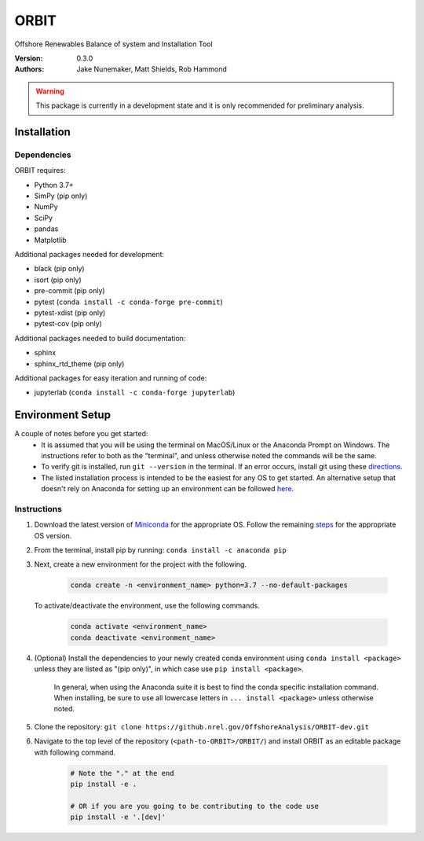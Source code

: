 ORBIT
=====

Offshore Renewables Balance of system and Installation Tool

:Version: 0.3.0
:Authors: Jake Nunemaker, Matt Shields, Rob Hammond

.. warning::

   This package is currently in a development state and it is only recommended
   for preliminary analysis.

Installation
------------

Dependencies
~~~~~~~~~~~~

ORBIT requires:

- Python 3.7+
- SimPy (pip only)
- NumPy
- SciPy
- pandas
- Matplotlib

Additional packages needed for development:

- black (pip only)
- isort (pip only)
- pre-commit (pip only)
- pytest (``conda install -c conda-forge pre-commit``)
- pytest-xdist (pip only)
- pytest-cov (pip only)

Additional packages needed to build documentation:

- sphinx
- sphinx_rtd_theme (pip only)

Additional packages for easy iteration and running of code:

- jupyterlab (``conda install -c conda-forge jupyterlab``)


Environment Setup
-----------------

A couple of notes before you get started:
 - It is assumed that you will be using the terminal on MacOS/Linux or the
   Anaconda Prompt on Windows. The instructions refer to both as the
   "terminal", and unless otherwise noted the commands will be the same.
 - To verify git is installed, run ``git --version`` in the terminal. If an error
   occurs, install git using these `directions <https://git-scm.com/book/en/v2/Getting-Started-Installing-Git>`_.
 - The listed installation process is intended to be the easiest for any OS
   to get started. An alternative setup that doesn't rely on Anaconda for
   setting up an environment can be followed
   `here <https://realpython.com/python-virtual-environments-a-primer/#managing-virtual-environments-with-virtualenvwrapper>`_.

Instructions
~~~~~~~~~~~~

1. Download the latest version of `Miniconda <https://docs.conda.io/en/latest/miniconda.html>`_
   for the appropriate OS. Follow the remaining `steps <https://conda.io/projects/conda/en/latest/user-guide/install/index.html#regular-installation>`_
   for the appropriate OS version.
2. From the terminal, install pip by running: ``conda install -c anaconda pip``
3. Next, create a new environment for the project with the following.

    .. code-block:: console

        conda create -n <environment_name> python=3.7 --no-default-packages

   To activate/deactivate the environment, use the following commands.

    .. code-block:: console

        conda activate <environment_name>
        conda deactivate <environment_name>

4. (Optional) Install the dependencies to your newly created conda environment using
   ``conda install <package>`` unless they are listed as "(pip only)", in which
   case use ``pip install <package>``.
    In general, when using the Anaconda suite it is best to find the conda
    specific installation command.
    When installing, be sure to use all lowercase letters in
    ``... install <package>`` unless otherwise noted.
5. Clone the repository:
   ``git clone https://github.nrel.gov/OffshoreAnalysis/ORBIT-dev.git``
6. Navigate to the top level of the repository
   (``<path-to-ORBIT>/ORBIT/``) and install ORBIT as an editable package
   with following command.

    .. code-block:: console

       # Note the "." at the end
       pip install -e .

       # OR if you are you going to be contributing to the code use
       pip install -e '.[dev]'
